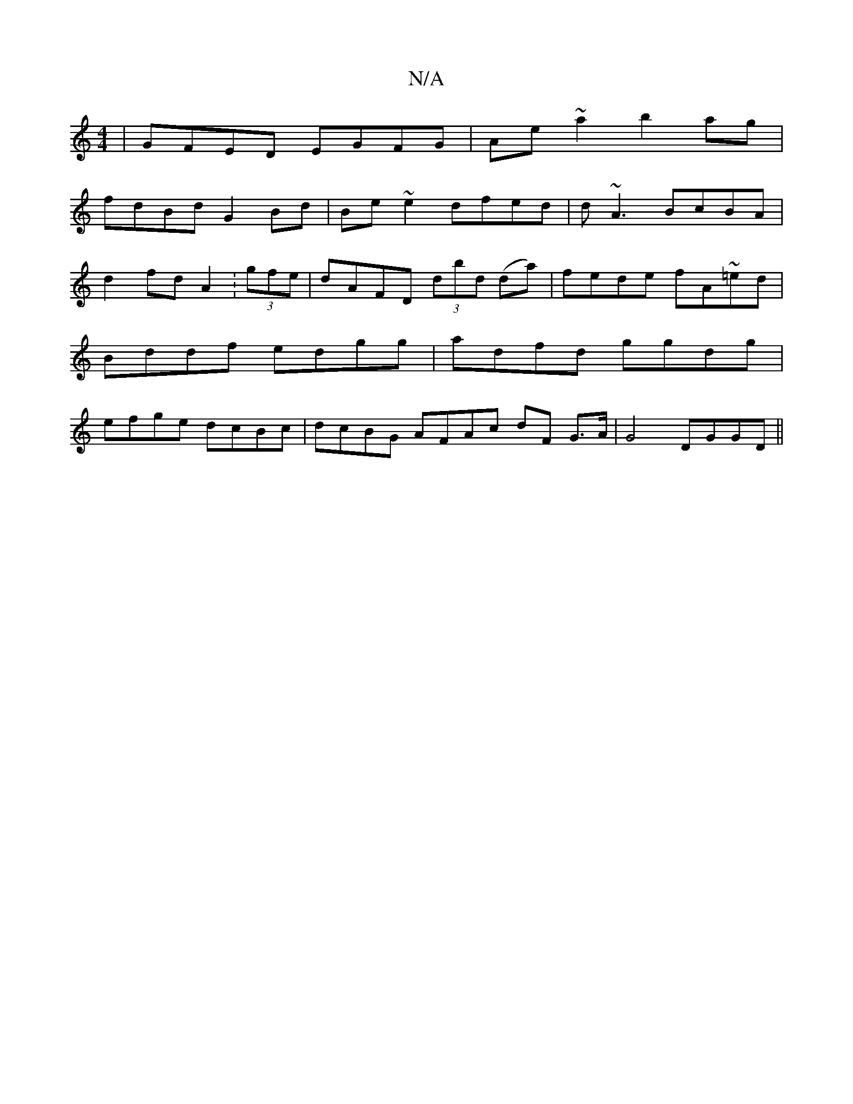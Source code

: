 X:1
T:N/A
M:4/4
R:N/A
K:Cmajor
 | GFED  EGFG | Ae~a2 b2 ag|
fdBd G2Bd|Be~e2 dfed|d~A3 BcBA | d2 fd A2 :(3gfe|dAFD (3dbd (da)|fede fA~=ed|Bddf edgg|adfd ggdg|efge dcBc|dcBG AFAc dF G>A|G4 DGGD||

FEAF FDAf|"D"F3D "C"G,B,2:||
|:"G"F2